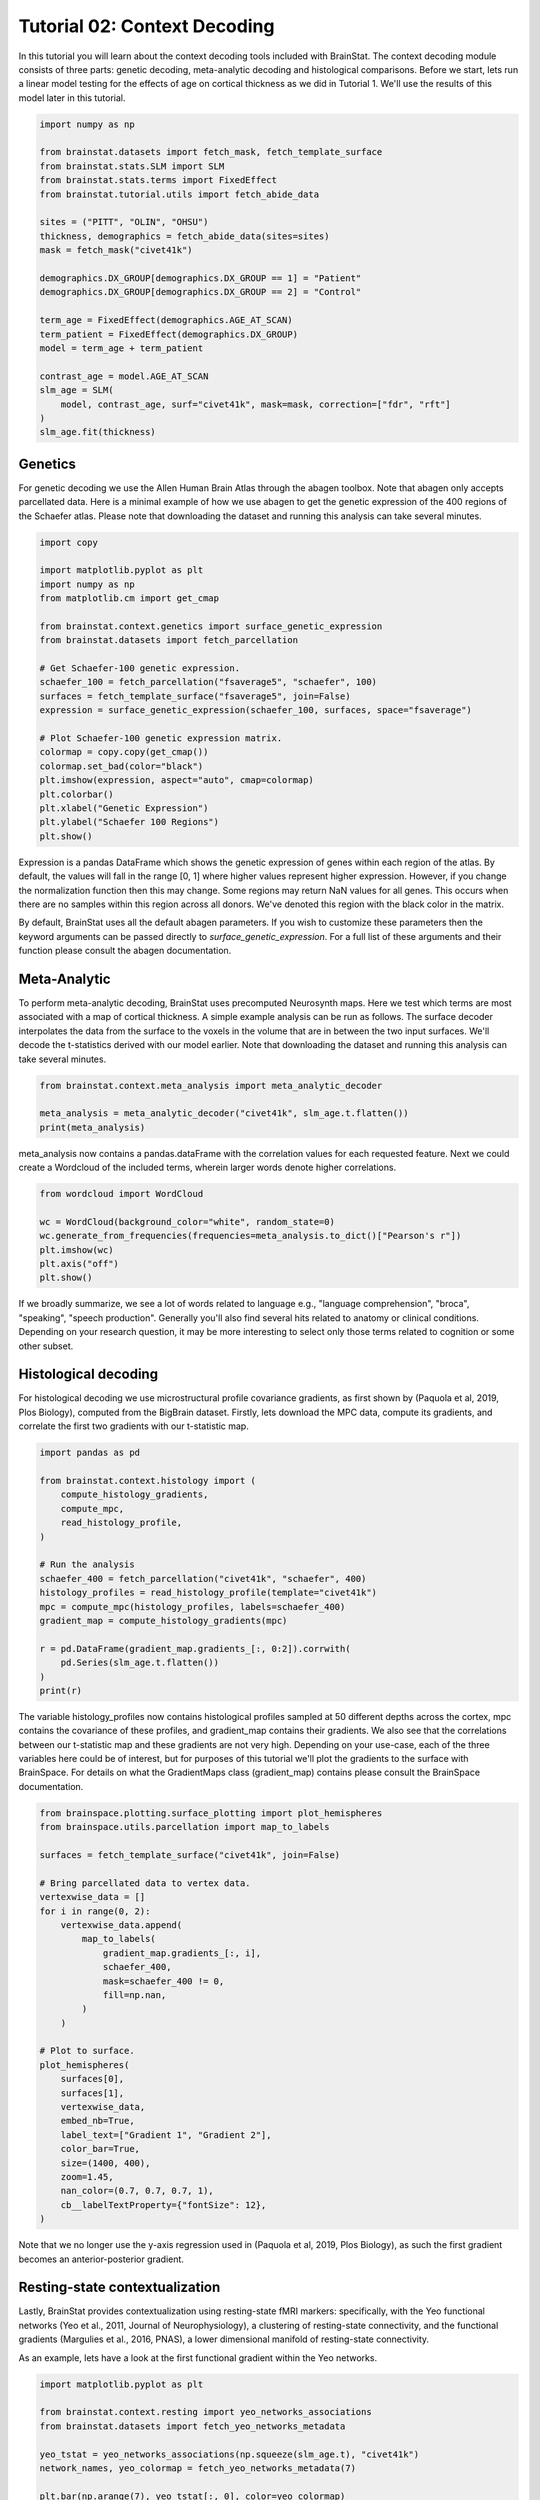 
.. DO NOT EDIT.
.. THIS FILE WAS AUTOMATICALLY GENERATED BY SPHINX-GALLERY.
.. TO MAKE CHANGES, EDIT THE SOURCE PYTHON FILE:
.. "python/generated_tutorials/plot_tutorial_02_context.py"
.. LINE NUMBERS ARE GIVEN BELOW.

.. only:: html

    .. note::
        :class: sphx-glr-download-link-note

        Click :ref:`here <sphx_glr_download_python_generated_tutorials_plot_tutorial_02_context.py>`
        to download the full example code

.. rst-class:: sphx-glr-example-title

.. _sphx_glr_python_generated_tutorials_plot_tutorial_02_context.py:


Tutorial 02: Context Decoding
=========================================

In this tutorial you will learn about the context decoding tools included with
BrainStat. The context decoding module consists of three parts: genetic
decoding, meta-analytic decoding and histological comparisons. Before we start,
lets run a linear model testing for the effects of age on cortical thickness as
we did in Tutorial 1. We'll use the results of this model later in this
tutorial.

.. GENERATED FROM PYTHON SOURCE LINES 12-37

.. code-block:: default


    import numpy as np

    from brainstat.datasets import fetch_mask, fetch_template_surface
    from brainstat.stats.SLM import SLM
    from brainstat.stats.terms import FixedEffect
    from brainstat.tutorial.utils import fetch_abide_data

    sites = ("PITT", "OLIN", "OHSU")
    thickness, demographics = fetch_abide_data(sites=sites)
    mask = fetch_mask("civet41k")

    demographics.DX_GROUP[demographics.DX_GROUP == 1] = "Patient"
    demographics.DX_GROUP[demographics.DX_GROUP == 2] = "Control"

    term_age = FixedEffect(demographics.AGE_AT_SCAN)
    term_patient = FixedEffect(demographics.DX_GROUP)
    model = term_age + term_patient

    contrast_age = model.AGE_AT_SCAN
    slm_age = SLM(
        model, contrast_age, surf="civet41k", mask=mask, correction=["fdr", "rft"]
    )
    slm_age.fit(thickness)





.. rst-class:: sphx-glr-script-out

 Out:

 .. code-block:: none

    0it [00:00, ?it/s]    Fetching thickness data for subject 1 out of 116: : 0it [00:00, ?it/s]    Fetching thickness data for subject 1 out of 116: : 1it [00:00,  4.77it/s]    Fetching thickness data for subject 2 out of 116: : 1it [00:00,  4.77it/s]    Fetching thickness data for subject 2 out of 116: : 2it [00:00,  4.83it/s]    Fetching thickness data for subject 3 out of 116: : 2it [00:00,  4.83it/s]    Fetching thickness data for subject 3 out of 116: : 3it [00:00,  4.94it/s]    Fetching thickness data for subject 4 out of 116: : 3it [00:00,  4.94it/s]    Fetching thickness data for subject 4 out of 116: : 4it [00:00,  4.93it/s]    Fetching thickness data for subject 5 out of 116: : 4it [00:00,  4.93it/s]    Fetching thickness data for subject 5 out of 116: : 5it [00:01,  4.79it/s]    Fetching thickness data for subject 6 out of 116: : 5it [00:01,  4.79it/s]    Fetching thickness data for subject 6 out of 116: : 6it [00:01,  4.33it/s]    Fetching thickness data for subject 7 out of 116: : 6it [00:01,  4.33it/s]    Fetching thickness data for subject 7 out of 116: : 7it [00:01,  4.50it/s]    Fetching thickness data for subject 8 out of 116: : 7it [00:01,  4.50it/s]    Fetching thickness data for subject 8 out of 116: : 8it [00:01,  4.63it/s]    Fetching thickness data for subject 9 out of 116: : 8it [00:01,  4.63it/s]    Fetching thickness data for subject 9 out of 116: : 9it [00:01,  4.69it/s]    Fetching thickness data for subject 10 out of 116: : 9it [00:01,  4.69it/s]    Fetching thickness data for subject 10 out of 116: : 10it [00:02,  4.76it/s]    Fetching thickness data for subject 11 out of 116: : 10it [00:02,  4.76it/s]    Fetching thickness data for subject 11 out of 116: : 11it [00:02,  4.78it/s]    Fetching thickness data for subject 12 out of 116: : 11it [00:02,  4.78it/s]    Fetching thickness data for subject 12 out of 116: : 12it [00:02,  4.86it/s]    Fetching thickness data for subject 13 out of 116: : 12it [00:02,  4.86it/s]    Fetching thickness data for subject 13 out of 116: : 13it [00:02,  4.87it/s]    Fetching thickness data for subject 14 out of 116: : 13it [00:02,  4.87it/s]    Fetching thickness data for subject 14 out of 116: : 14it [00:02,  4.90it/s]    Fetching thickness data for subject 15 out of 116: : 14it [00:02,  4.90it/s]    Fetching thickness data for subject 15 out of 116: : 15it [00:03,  4.92it/s]    Fetching thickness data for subject 16 out of 116: : 15it [00:03,  4.92it/s]    Fetching thickness data for subject 16 out of 116: : 16it [00:03,  4.94it/s]    Fetching thickness data for subject 17 out of 116: : 16it [00:03,  4.94it/s]    Fetching thickness data for subject 17 out of 116: : 17it [00:03,  4.94it/s]    Fetching thickness data for subject 18 out of 116: : 17it [00:03,  4.94it/s]    Fetching thickness data for subject 18 out of 116: : 18it [00:03,  4.97it/s]    Fetching thickness data for subject 19 out of 116: : 18it [00:03,  4.97it/s]    Fetching thickness data for subject 19 out of 116: : 19it [00:03,  5.01it/s]    Fetching thickness data for subject 20 out of 116: : 19it [00:03,  5.01it/s]    Fetching thickness data for subject 20 out of 116: : 20it [00:04,  4.99it/s]    Fetching thickness data for subject 21 out of 116: : 20it [00:04,  4.99it/s]    Fetching thickness data for subject 21 out of 116: : 21it [00:04,  4.98it/s]    Fetching thickness data for subject 22 out of 116: : 21it [00:04,  4.98it/s]    Fetching thickness data for subject 22 out of 116: : 22it [00:04,  5.01it/s]    Fetching thickness data for subject 23 out of 116: : 22it [00:04,  5.01it/s]    Fetching thickness data for subject 23 out of 116: : 23it [00:04,  4.97it/s]    Fetching thickness data for subject 24 out of 116: : 23it [00:04,  4.97it/s]    Fetching thickness data for subject 24 out of 116: : 24it [00:04,  5.01it/s]    Fetching thickness data for subject 25 out of 116: : 24it [00:04,  5.01it/s]    Fetching thickness data for subject 25 out of 116: : 25it [00:05,  4.98it/s]    Fetching thickness data for subject 26 out of 116: : 25it [00:05,  4.98it/s]    Fetching thickness data for subject 26 out of 116: : 26it [00:05,  5.01it/s]    Fetching thickness data for subject 27 out of 116: : 26it [00:05,  5.01it/s]    Fetching thickness data for subject 27 out of 116: : 27it [00:05,  5.03it/s]    Fetching thickness data for subject 28 out of 116: : 27it [00:05,  5.03it/s]    Fetching thickness data for subject 28 out of 116: : 28it [00:05,  4.97it/s]    Fetching thickness data for subject 29 out of 116: : 28it [00:05,  4.97it/s]    Fetching thickness data for subject 29 out of 116: : 29it [00:05,  4.98it/s]    Fetching thickness data for subject 30 out of 116: : 29it [00:05,  4.98it/s]    Fetching thickness data for subject 30 out of 116: : 30it [00:06,  4.92it/s]    Fetching thickness data for subject 31 out of 116: : 30it [00:06,  4.92it/s]    Fetching thickness data for subject 31 out of 116: : 31it [00:06,  4.92it/s]    Fetching thickness data for subject 32 out of 116: : 31it [00:06,  4.92it/s]    Fetching thickness data for subject 32 out of 116: : 32it [00:06,  4.95it/s]    Fetching thickness data for subject 33 out of 116: : 32it [00:06,  4.95it/s]    Fetching thickness data for subject 33 out of 116: : 33it [00:06,  4.96it/s]    Fetching thickness data for subject 34 out of 116: : 33it [00:06,  4.96it/s]    Fetching thickness data for subject 34 out of 116: : 34it [00:06,  4.97it/s]    Fetching thickness data for subject 35 out of 116: : 34it [00:06,  4.97it/s]    Fetching thickness data for subject 35 out of 116: : 35it [00:07,  4.95it/s]    Fetching thickness data for subject 36 out of 116: : 35it [00:07,  4.95it/s]    Fetching thickness data for subject 36 out of 116: : 36it [00:07,  4.93it/s]    Fetching thickness data for subject 37 out of 116: : 36it [00:07,  4.93it/s]    Fetching thickness data for subject 37 out of 116: : 37it [00:07,  4.97it/s]    Fetching thickness data for subject 38 out of 116: : 37it [00:07,  4.97it/s]    Fetching thickness data for subject 38 out of 116: : 38it [00:07,  4.92it/s]    Fetching thickness data for subject 39 out of 116: : 38it [00:07,  4.92it/s]    Fetching thickness data for subject 39 out of 116: : 39it [00:07,  4.93it/s]    Fetching thickness data for subject 40 out of 116: : 39it [00:07,  4.93it/s]    Fetching thickness data for subject 40 out of 116: : 40it [00:08,  4.92it/s]    Fetching thickness data for subject 41 out of 116: : 40it [00:08,  4.92it/s]    Fetching thickness data for subject 41 out of 116: : 41it [00:08,  4.87it/s]    Fetching thickness data for subject 42 out of 116: : 41it [00:08,  4.87it/s]    Fetching thickness data for subject 42 out of 116: : 42it [00:08,  4.84it/s]    Fetching thickness data for subject 43 out of 116: : 42it [00:08,  4.84it/s]    Fetching thickness data for subject 43 out of 116: : 43it [00:08,  4.21it/s]    Fetching thickness data for subject 44 out of 116: : 43it [00:08,  4.21it/s]    Fetching thickness data for subject 44 out of 116: : 44it [00:09,  4.44it/s]    Fetching thickness data for subject 45 out of 116: : 44it [00:09,  4.44it/s]    Fetching thickness data for subject 45 out of 116: : 45it [00:09,  3.81it/s]    Fetching thickness data for subject 46 out of 116: : 45it [00:09,  3.81it/s]    Fetching thickness data for subject 46 out of 116: : 46it [00:09,  3.73it/s]    Fetching thickness data for subject 47 out of 116: : 46it [00:09,  3.73it/s]    Fetching thickness data for subject 47 out of 116: : 47it [00:10,  3.62it/s]    Fetching thickness data for subject 48 out of 116: : 47it [00:10,  3.62it/s]    Fetching thickness data for subject 48 out of 116: : 48it [00:10,  3.80it/s]    Fetching thickness data for subject 49 out of 116: : 48it [00:10,  3.80it/s]    Fetching thickness data for subject 49 out of 116: : 49it [00:10,  3.58it/s]    Fetching thickness data for subject 50 out of 116: : 49it [00:10,  3.58it/s]    Fetching thickness data for subject 50 out of 116: : 50it [00:10,  3.63it/s]    Fetching thickness data for subject 51 out of 116: : 50it [00:10,  3.63it/s]    Fetching thickness data for subject 51 out of 116: : 51it [00:11,  3.86it/s]    Fetching thickness data for subject 52 out of 116: : 51it [00:11,  3.86it/s]    Fetching thickness data for subject 52 out of 116: : 52it [00:11,  4.06it/s]    Fetching thickness data for subject 53 out of 116: : 52it [00:11,  4.06it/s]    Fetching thickness data for subject 53 out of 116: : 53it [00:11,  4.23it/s]    Fetching thickness data for subject 54 out of 116: : 53it [00:11,  4.23it/s]    Fetching thickness data for subject 54 out of 116: : 54it [00:11,  4.33it/s]    Fetching thickness data for subject 55 out of 116: : 54it [00:11,  4.33it/s]    Fetching thickness data for subject 55 out of 116: : 55it [00:11,  4.33it/s]    Fetching thickness data for subject 56 out of 116: : 55it [00:11,  4.33it/s]    Fetching thickness data for subject 56 out of 116: : 56it [00:12,  4.49it/s]    Fetching thickness data for subject 57 out of 116: : 56it [00:12,  4.49it/s]    Fetching thickness data for subject 57 out of 116: : 57it [00:12,  4.52it/s]    Fetching thickness data for subject 58 out of 116: : 57it [00:12,  4.52it/s]    Fetching thickness data for subject 58 out of 116: : 58it [00:12,  4.55it/s]    Fetching thickness data for subject 59 out of 116: : 58it [00:12,  4.55it/s]    Fetching thickness data for subject 59 out of 116: : 59it [00:12,  4.52it/s]    Fetching thickness data for subject 60 out of 116: : 59it [00:12,  4.52it/s]    Fetching thickness data for subject 60 out of 116: : 60it [00:13,  4.56it/s]    Fetching thickness data for subject 61 out of 116: : 60it [00:13,  4.56it/s]    Fetching thickness data for subject 61 out of 116: : 61it [00:13,  4.64it/s]    Fetching thickness data for subject 62 out of 116: : 61it [00:13,  4.64it/s]    Fetching thickness data for subject 62 out of 116: : 62it [00:13,  4.65it/s]    Fetching thickness data for subject 63 out of 116: : 62it [00:13,  4.65it/s]    Fetching thickness data for subject 63 out of 116: : 63it [00:13,  4.65it/s]    Fetching thickness data for subject 64 out of 116: : 63it [00:13,  4.65it/s]    Fetching thickness data for subject 64 out of 116: : 64it [00:13,  4.58it/s]    Fetching thickness data for subject 65 out of 116: : 64it [00:13,  4.58it/s]    Fetching thickness data for subject 65 out of 116: : 65it [00:14,  4.69it/s]    Fetching thickness data for subject 66 out of 116: : 65it [00:14,  4.69it/s]    Fetching thickness data for subject 66 out of 116: : 66it [00:14,  4.69it/s]    Fetching thickness data for subject 67 out of 116: : 66it [00:14,  4.69it/s]    Fetching thickness data for subject 67 out of 116: : 67it [00:14,  4.65it/s]    Fetching thickness data for subject 68 out of 116: : 67it [00:14,  4.65it/s]    Fetching thickness data for subject 68 out of 116: : 68it [00:14,  4.61it/s]    Fetching thickness data for subject 69 out of 116: : 68it [00:14,  4.61it/s]    Fetching thickness data for subject 69 out of 116: : 69it [00:14,  4.56it/s]    Fetching thickness data for subject 70 out of 116: : 69it [00:14,  4.56it/s]    Fetching thickness data for subject 70 out of 116: : 70it [00:15,  4.61it/s]    Fetching thickness data for subject 71 out of 116: : 70it [00:15,  4.61it/s]    Fetching thickness data for subject 71 out of 116: : 71it [00:15,  4.66it/s]    Fetching thickness data for subject 72 out of 116: : 71it [00:15,  4.66it/s]    Fetching thickness data for subject 72 out of 116: : 72it [00:15,  4.76it/s]    Fetching thickness data for subject 73 out of 116: : 72it [00:15,  4.76it/s]    Fetching thickness data for subject 73 out of 116: : 73it [00:15,  4.73it/s]    Fetching thickness data for subject 74 out of 116: : 73it [00:15,  4.73it/s]    Fetching thickness data for subject 74 out of 116: : 74it [00:16,  4.68it/s]    Fetching thickness data for subject 75 out of 116: : 74it [00:16,  4.68it/s]    Fetching thickness data for subject 75 out of 116: : 75it [00:16,  4.63it/s]    Fetching thickness data for subject 76 out of 116: : 75it [00:16,  4.63it/s]    Fetching thickness data for subject 76 out of 116: : 76it [00:16,  4.60it/s]    Fetching thickness data for subject 77 out of 116: : 76it [00:16,  4.60it/s]    Fetching thickness data for subject 77 out of 116: : 77it [00:16,  4.60it/s]    Fetching thickness data for subject 78 out of 116: : 77it [00:16,  4.60it/s]    Fetching thickness data for subject 78 out of 116: : 78it [00:16,  4.62it/s]    Fetching thickness data for subject 79 out of 116: : 78it [00:16,  4.62it/s]    Fetching thickness data for subject 79 out of 116: : 79it [00:17,  4.37it/s]    Fetching thickness data for subject 80 out of 116: : 79it [00:17,  4.37it/s]    Fetching thickness data for subject 80 out of 116: : 80it [00:17,  4.02it/s]    Fetching thickness data for subject 81 out of 116: : 80it [00:17,  4.02it/s]    Fetching thickness data for subject 81 out of 116: : 81it [00:17,  3.41it/s]    Fetching thickness data for subject 82 out of 116: : 81it [00:17,  3.41it/s]    Fetching thickness data for subject 82 out of 116: : 82it [00:18,  2.52it/s]    Fetching thickness data for subject 83 out of 116: : 82it [00:18,  2.52it/s]    Fetching thickness data for subject 83 out of 116: : 83it [00:18,  2.74it/s]    Fetching thickness data for subject 84 out of 116: : 83it [00:18,  2.74it/s]    Fetching thickness data for subject 84 out of 116: : 84it [00:18,  3.12it/s]    Fetching thickness data for subject 85 out of 116: : 84it [00:18,  3.12it/s]    Fetching thickness data for subject 85 out of 116: : 85it [00:19,  3.42it/s]    Fetching thickness data for subject 86 out of 116: : 85it [00:19,  3.42it/s]    Fetching thickness data for subject 86 out of 116: : 86it [00:19,  3.67it/s]    Fetching thickness data for subject 87 out of 116: : 86it [00:19,  3.67it/s]    Fetching thickness data for subject 87 out of 116: : 87it [00:19,  3.89it/s]    Fetching thickness data for subject 88 out of 116: : 87it [00:19,  3.89it/s]    Fetching thickness data for subject 88 out of 116: : 88it [00:19,  4.10it/s]    Fetching thickness data for subject 89 out of 116: : 88it [00:19,  4.10it/s]    Fetching thickness data for subject 89 out of 116: : 89it [00:20,  4.30it/s]    Fetching thickness data for subject 90 out of 116: : 89it [00:20,  4.30it/s]    Fetching thickness data for subject 90 out of 116: : 90it [00:20,  4.41it/s]    Fetching thickness data for subject 91 out of 116: : 90it [00:20,  4.41it/s]    Fetching thickness data for subject 91 out of 116: : 91it [00:20,  4.53it/s]    Fetching thickness data for subject 92 out of 116: : 91it [00:20,  4.53it/s]    Fetching thickness data for subject 92 out of 116: : 92it [00:20,  4.63it/s]    Fetching thickness data for subject 93 out of 116: : 92it [00:20,  4.63it/s]    Fetching thickness data for subject 93 out of 116: : 93it [00:20,  4.67it/s]    Fetching thickness data for subject 94 out of 116: : 93it [00:20,  4.67it/s]    Fetching thickness data for subject 94 out of 116: : 94it [00:21,  4.71it/s]    Fetching thickness data for subject 95 out of 116: : 94it [00:21,  4.71it/s]    Fetching thickness data for subject 95 out of 116: : 95it [00:21,  4.72it/s]    Fetching thickness data for subject 96 out of 116: : 95it [00:21,  4.72it/s]    Fetching thickness data for subject 96 out of 116: : 96it [00:21,  4.75it/s]    Fetching thickness data for subject 97 out of 116: : 96it [00:21,  4.75it/s]    Fetching thickness data for subject 97 out of 116: : 97it [00:21,  4.65it/s]    Fetching thickness data for subject 98 out of 116: : 97it [00:21,  4.65it/s]    Fetching thickness data for subject 98 out of 116: : 98it [00:21,  4.75it/s]    Fetching thickness data for subject 99 out of 116: : 98it [00:21,  4.75it/s]    Fetching thickness data for subject 99 out of 116: : 99it [00:22,  4.79it/s]    Fetching thickness data for subject 100 out of 116: : 99it [00:22,  4.79it/s]    Fetching thickness data for subject 100 out of 116: : 100it [00:22,  4.79it/s]    Fetching thickness data for subject 101 out of 116: : 100it [00:22,  4.79it/s]    Fetching thickness data for subject 101 out of 116: : 101it [00:22,  4.84it/s]    Fetching thickness data for subject 102 out of 116: : 101it [00:22,  4.84it/s]    Fetching thickness data for subject 102 out of 116: : 102it [00:22,  4.82it/s]    Fetching thickness data for subject 103 out of 116: : 102it [00:22,  4.82it/s]    Fetching thickness data for subject 103 out of 116: : 103it [00:22,  4.84it/s]    Fetching thickness data for subject 104 out of 116: : 103it [00:22,  4.84it/s]    Fetching thickness data for subject 104 out of 116: : 104it [00:23,  4.78it/s]    Fetching thickness data for subject 105 out of 116: : 104it [00:23,  4.78it/s]    Fetching thickness data for subject 105 out of 116: : 105it [00:23,  4.79it/s]    Fetching thickness data for subject 106 out of 116: : 105it [00:23,  4.79it/s]    Fetching thickness data for subject 106 out of 116: : 106it [00:23,  4.75it/s]    Fetching thickness data for subject 107 out of 116: : 106it [00:23,  4.75it/s]    Fetching thickness data for subject 107 out of 116: : 107it [00:23,  4.81it/s]    Fetching thickness data for subject 108 out of 116: : 107it [00:23,  4.81it/s]    Fetching thickness data for subject 108 out of 116: : 108it [00:24,  4.86it/s]    Fetching thickness data for subject 109 out of 116: : 108it [00:24,  4.86it/s]    Fetching thickness data for subject 109 out of 116: : 109it [00:24,  4.85it/s]    Fetching thickness data for subject 110 out of 116: : 109it [00:24,  4.85it/s]    Fetching thickness data for subject 110 out of 116: : 110it [00:24,  4.90it/s]    Fetching thickness data for subject 111 out of 116: : 110it [00:24,  4.90it/s]    Fetching thickness data for subject 111 out of 116: : 111it [00:24,  4.88it/s]    Fetching thickness data for subject 112 out of 116: : 111it [00:24,  4.88it/s]    Fetching thickness data for subject 112 out of 116: : 112it [00:24,  4.91it/s]    Fetching thickness data for subject 113 out of 116: : 112it [00:24,  4.91it/s]    Fetching thickness data for subject 113 out of 116: : 113it [00:25,  4.91it/s]    Fetching thickness data for subject 114 out of 116: : 113it [00:25,  4.91it/s]    Fetching thickness data for subject 114 out of 116: : 114it [00:25,  4.92it/s]    Fetching thickness data for subject 115 out of 116: : 114it [00:25,  4.92it/s]    Fetching thickness data for subject 115 out of 116: : 115it [00:25,  4.98it/s]    Fetching thickness data for subject 116 out of 116: : 115it [00:25,  4.98it/s]    Fetching thickness data for subject 116 out of 116: : 116it [00:25,  4.98it/s]    Fetching thickness data for subject 116 out of 116: : 116it [00:25,  4.52it/s]
    /Users/reinder/GitHub/BrainStat/docs/python/tutorials/plot_tutorial_02_context.py:24: SettingWithCopyWarning:


    A value is trying to be set on a copy of a slice from a DataFrame

    See the caveats in the documentation: https://pandas.pydata.org/pandas-docs/stable/user_guide/indexing.html#returning-a-view-versus-a-copy

    /Users/reinder/GitHub/BrainStat/docs/python/tutorials/plot_tutorial_02_context.py:25: SettingWithCopyWarning:


    A value is trying to be set on a copy of a slice from a DataFrame

    See the caveats in the documentation: https://pandas.pydata.org/pandas-docs/stable/user_guide/indexing.html#returning-a-view-versus-a-copy





.. GENERATED FROM PYTHON SOURCE LINES 38-46

Genetics
--------

For genetic decoding we use the Allen Human Brain Atlas through the abagen
toolbox. Note that abagen only accepts parcellated data. Here is a minimal
example of how we use abagen to get the genetic expression of the 400 regions
of the Schaefer atlas. Please note that downloading the dataset and running this
analysis can take several minutes.

.. GENERATED FROM PYTHON SOURCE LINES 46-70

.. code-block:: default


    import copy

    import matplotlib.pyplot as plt
    import numpy as np
    from matplotlib.cm import get_cmap

    from brainstat.context.genetics import surface_genetic_expression
    from brainstat.datasets import fetch_parcellation

    # Get Schaefer-100 genetic expression.
    schaefer_100 = fetch_parcellation("fsaverage5", "schaefer", 100)
    surfaces = fetch_template_surface("fsaverage5", join=False)
    expression = surface_genetic_expression(schaefer_100, surfaces, space="fsaverage")

    # Plot Schaefer-100 genetic expression matrix.
    colormap = copy.copy(get_cmap())
    colormap.set_bad(color="black")
    plt.imshow(expression, aspect="auto", cmap=colormap)
    plt.colorbar()
    plt.xlabel("Genetic Expression")
    plt.ylabel("Schaefer 100 Regions")
    plt.show()




.. image:: /python/generated_tutorials/images/sphx_glr_plot_tutorial_02_context_001.png
    :alt: plot tutorial 02 context
    :class: sphx-glr-single-img





.. GENERATED FROM PYTHON SOURCE LINES 71-92

Expression is a pandas DataFrame which shows the genetic expression of genes
within each region of the atlas. By default, the values will fall in the range
[0, 1] where higher values represent higher expression. However, if you change
the normalization function then this may change. Some regions may return NaN
values for all genes. This occurs when there are no samples within this
region across all donors. We've denoted this region with the black color in the
matrix.

By default, BrainStat uses all the default abagen parameters. If you wish to
customize these parameters then the keyword arguments can be passed directly
to `surface_genetic_expression`. For a full list of these arguments and their
function please consult the abagen documentation.

Meta-Analytic
-------------
To perform meta-analytic decoding, BrainStat uses precomputed Neurosynth maps.
Here we test which terms are most associated with a map of cortical thickness.
A simple example analysis can be run as follows. The surface decoder
interpolates the data from the surface to the voxels in the volume that are in
between the two input surfaces. We'll decode the t-statistics derived with our model
earlier. Note that downloading the dataset and running this analysis can take several minutes.

.. GENERATED FROM PYTHON SOURCE LINES 92-98

.. code-block:: default


    from brainstat.context.meta_analysis import meta_analytic_decoder

    meta_analysis = meta_analytic_decoder("civet41k", slm_age.t.flatten())
    print(meta_analysis)





.. rst-class:: sphx-glr-script-out

 Out:

 .. code-block:: none

                         Pearson's r
    aphasia                 0.235244
    temporal pole           0.227986
    pole                    0.226801
    stroke                  0.208043
    silent                  0.198952
    ...                          ...
    cortex precuneus       -0.186695
    precuneus posterior    -0.199008
    virtual                -0.202482
    retrosplenial          -0.217467
    navigation             -0.284911

    [3228 rows x 1 columns]




.. GENERATED FROM PYTHON SOURCE LINES 99-102

meta_analysis now contains a pandas.dataFrame with the correlation values for
each requested feature. Next we could create a Wordcloud of the included terms,
wherein larger words denote higher correlations.

.. GENERATED FROM PYTHON SOURCE LINES 102-111

.. code-block:: default

    from wordcloud import WordCloud

    wc = WordCloud(background_color="white", random_state=0)
    wc.generate_from_frequencies(frequencies=meta_analysis.to_dict()["Pearson's r"])
    plt.imshow(wc)
    plt.axis("off")
    plt.show()





.. image:: /python/generated_tutorials/images/sphx_glr_plot_tutorial_02_context_002.png
    :alt: plot tutorial 02 context
    :class: sphx-glr-single-img





.. GENERATED FROM PYTHON SOURCE LINES 112-124

If we broadly summarize, we see a lot of words related to language e.g.,
"language comprehension", "broca", "speaking", "speech production".
Generally you'll also find several hits related to anatomy or clinical conditions.
Depending on your research question, it may be more interesting to
select only those terms related to cognition or some other subset.

Histological decoding
---------------------
For histological decoding we use microstructural profile covariance gradients,
as first shown by (Paquola et al, 2019, Plos Biology), computed from the
BigBrain dataset. Firstly, lets download the MPC data, compute its
gradients, and correlate the first two gradients with our t-statistic map.

.. GENERATED FROM PYTHON SOURCE LINES 124-144

.. code-block:: default


    import pandas as pd

    from brainstat.context.histology import (
        compute_histology_gradients,
        compute_mpc,
        read_histology_profile,
    )

    # Run the analysis
    schaefer_400 = fetch_parcellation("civet41k", "schaefer", 400)
    histology_profiles = read_histology_profile(template="civet41k")
    mpc = compute_mpc(histology_profiles, labels=schaefer_400)
    gradient_map = compute_histology_gradients(mpc)

    r = pd.DataFrame(gradient_map.gradients_[:, 0:2]).corrwith(
        pd.Series(slm_age.t.flatten())
    )
    print(r)





.. rst-class:: sphx-glr-script-out

 Out:

 .. code-block:: none

    /Users/reinder/GitHub/BrainStat/brainstat/context/histology.py:105: RuntimeWarning:

    divide by zero encountered in true_divide

    /Users/reinder/GitHub/BrainStat/brainstat/context/histology.py:105: RuntimeWarning:

    invalid value encountered in log

    0    0.013616
    1   -0.063942
    dtype: float64




.. GENERATED FROM PYTHON SOURCE LINES 145-153

The variable histology_profiles now contains histological profiles sampled at
50 different depths across the cortex, mpc contains the covariance of these
profiles, and gradient_map contains their gradients. We also see that the
correlations between our t-statistic map and these gradients are not very
high. Depending on your use-case, each of the three variables here could be of
interest, but for purposes of this tutorial we'll plot the gradients to the
surface with BrainSpace. For details on what the GradientMaps class
(gradient_map) contains please consult the BrainSpace documentation.

.. GENERATED FROM PYTHON SOURCE LINES 153-185

.. code-block:: default


    from brainspace.plotting.surface_plotting import plot_hemispheres
    from brainspace.utils.parcellation import map_to_labels

    surfaces = fetch_template_surface("civet41k", join=False)

    # Bring parcellated data to vertex data.
    vertexwise_data = []
    for i in range(0, 2):
        vertexwise_data.append(
            map_to_labels(
                gradient_map.gradients_[:, i],
                schaefer_400,
                mask=schaefer_400 != 0,
                fill=np.nan,
            )
        )

    # Plot to surface.
    plot_hemispheres(
        surfaces[0],
        surfaces[1],
        vertexwise_data,
        embed_nb=True,
        label_text=["Gradient 1", "Gradient 2"],
        color_bar=True,
        size=(1400, 400),
        zoom=1.45,
        nan_color=(0.7, 0.7, 0.7, 1),
        cb__labelTextProperty={"fontSize": 12},
    )




.. image:: /python/generated_tutorials/images/sphx_glr_plot_tutorial_02_context_003.png
    :alt: plot tutorial 02 context
    :class: sphx-glr-single-img


.. rst-class:: sphx-glr-script-out

 Out:

 .. code-block:: none

    /Users/reinder/opt/miniconda3/envs/python3.8/lib/python3.8/site-packages/brainspace/plotting/base.py:287: UserWarning:

    Interactive mode requires 'panel'. Setting 'interactive=False'


    <IPython.core.display.Image object>



.. GENERATED FROM PYTHON SOURCE LINES 186-200

Note that we no longer use the y-axis regression used in (Paquola et al, 2019,
Plos Biology), as such the first gradient becomes an anterior-posterior
gradient.

Resting-state contextualization
-------------------------------
Lastly, BrainStat provides contextualization using resting-state fMRI markers:
specifically, with the Yeo functional networks (Yeo et al., 2011, Journal of
Neurophysiology), a clustering of resting-state connectivity, and the
functional gradients (Margulies et al., 2016, PNAS), a lower dimensional
manifold of resting-state connectivity.

As an example, lets have a look at the first functional gradient within the
Yeo networks.

.. GENERATED FROM PYTHON SOURCE LINES 200-216

.. code-block:: default



    import matplotlib.pyplot as plt

    from brainstat.context.resting import yeo_networks_associations
    from brainstat.datasets import fetch_yeo_networks_metadata

    yeo_tstat = yeo_networks_associations(np.squeeze(slm_age.t), "civet41k")
    network_names, yeo_colormap = fetch_yeo_networks_metadata(7)

    plt.bar(np.arange(7), yeo_tstat[:, 0], color=yeo_colormap)
    plt.xticks(np.arange(7), network_names, rotation=90)
    plt.gcf().subplots_adjust(bottom=0.3)
    plt.show()





.. image:: /python/generated_tutorials/images/sphx_glr_plot_tutorial_02_context_004.png
    :alt: plot tutorial 02 context
    :class: sphx-glr-single-img





.. GENERATED FROM PYTHON SOURCE LINES 217-222

Across all networks, the mean t-statistic appears to be negative, with the
most negative values in the dorsal attnetion and visual networks.

Lastly, lets plot the functional gradients and have a look at their correlation
with our t-map.

.. GENERATED FROM PYTHON SOURCE LINES 222-240

.. code-block:: default


    from brainstat.datasets import fetch_gradients

    functional_gradients = fetch_gradients("civet41k", "margulies2016")

    plot_hemispheres(
        surfaces[0],
        surfaces[1],
        functional_gradients[:, 0:3].T,
        color_bar=True,
        label_text=["Gradient 1", "Gradient 2", "Gradient 3"],
        embed_nb=True,
        size=(1400, 600),
        zoom=1.45,
        nan_color=(0.7, 0.7, 0.7, 1),
        cb__labelTextProperty={"fontSize": 12},
    )




.. image:: /python/generated_tutorials/images/sphx_glr_plot_tutorial_02_context_005.png
    :alt: plot tutorial 02 context
    :class: sphx-glr-single-img


.. rst-class:: sphx-glr-script-out

 Out:

 .. code-block:: none

    /Users/reinder/opt/miniconda3/envs/python3.8/lib/python3.8/site-packages/brainspace/plotting/base.py:287: UserWarning:

    Interactive mode requires 'panel'. Setting 'interactive=False'


    <IPython.core.display.Image object>



.. GENERATED FROM PYTHON SOURCE LINES 241-246

.. code-block:: default


    r = pd.DataFrame(functional_gradients[:, 0:3]).corrwith(pd.Series(slm_age.t.flatten()))
    print(r)






.. rst-class:: sphx-glr-script-out

 Out:

 .. code-block:: none

    0    0.046822
    1    0.169228
    2    0.107790
    dtype: float64




.. GENERATED FROM PYTHON SOURCE LINES 247-258

It seems the correlations are quite low. However, we'll need some more complex
tests to assess statistical significance. There are many ways to compare these
gradients to cortical markers. In general, we recommend using corrections for
spatial autocorrelation which are implemented in BrainSpace. We'll show a
correction with spin test in this tutorial; for other methods and further
details please consult the BrainSpace tutorials.

In a spin test we compare the empirical correlation between the gradient and
the cortical marker to a distribution of correlations derived from data
rotated across the cortical surface. The p-value then depends on the
percentile of the empirical correlation within the permuted distribution. 

.. GENERATED FROM PYTHON SOURCE LINES 258-297

.. code-block:: default



    from brainspace.null_models import SpinPermutations

    sphere_left, sphere_right = fetch_template_surface(
        "civet41k", layer="sphere", join=False
    )
    tstat = slm_age.t.flatten()
    tstat_left = tstat[: slm_age.t.size // 2]
    tstat_right = tstat[slm_age.t.size // 2 :]

    # Run spin test with 1000 permutations.
    n_rep = 1000
    sp = SpinPermutations(n_rep=n_rep, random_state=2021, surface_algorithm="CIVET")
    sp.fit(sphere_left, points_rh=sphere_right)
    tstat_rotated = np.hstack(sp.randomize(tstat_left, tstat_right))

    # Compute correlation for empirical and permuted data.
    mask = ~np.isnan(functional_gradients[:, 0]) & ~np.isnan(tstat)
    r_empirical = np.corrcoef(functional_gradients[mask, 0], tstat[mask])[0, 1]
    r_permuted = np.zeros(n_rep)
    for i in range(n_rep):
        mask = ~np.isnan(functional_gradients[:, 0]) & ~np.isnan(tstat_rotated[i, :])
        r_permuted[i] = np.corrcoef(functional_gradients[mask, 0], tstat_rotated[i, mask])[
            1:, 0
        ]

    # Significance depends on whether we do a one-tailed or two-tailed test.
    # If one-tailed it depends on in which direction the test is.
    p_value_right_tailed = np.mean(r_empirical > r_permuted)
    p_value_left_tailed = np.mean(r_empirical < r_permuted)
    p_value_two_tailed = np.minimum(p_value_right_tailed, p_value_left_tailed) * 2
    print(f"Two tailed p-value: {p_value_two_tailed}")

    # Plot the permuted distribution of correlations.
    plt.hist(r_permuted, bins=20, color='c', edgecolor='k', alpha=0.65)
    plt.axvline(r_empirical, color='k', linestyle='dashed', linewidth=1)
    plt.show()




.. image:: /python/generated_tutorials/images/sphx_glr_plot_tutorial_02_context_006.png
    :alt: plot tutorial 02 context
    :class: sphx-glr-single-img


.. rst-class:: sphx-glr-script-out

 Out:

 .. code-block:: none

    Two tailed p-value: 0.77




.. GENERATED FROM PYTHON SOURCE LINES 298-306

As we can see from both the p-value as well as the histogram, wherein the
dotted line denotes the empirical correlation, this correlation does not reach
significance. 

That concludes the tutorials of BrainStat. If anything is unclear, or if you
think you've found a bug, please post it to the Issues page of our Github.

Happy BrainStating!


.. rst-class:: sphx-glr-timing

   **Total running time of the script:** ( 5 minutes  12.697 seconds)


.. _sphx_glr_download_python_generated_tutorials_plot_tutorial_02_context.py:


.. only :: html

 .. container:: sphx-glr-footer
    :class: sphx-glr-footer-example



  .. container:: sphx-glr-download sphx-glr-download-python

     :download:`Download Python source code: plot_tutorial_02_context.py <plot_tutorial_02_context.py>`



  .. container:: sphx-glr-download sphx-glr-download-jupyter

     :download:`Download Jupyter notebook: plot_tutorial_02_context.ipynb <plot_tutorial_02_context.ipynb>`


.. only:: html

 .. rst-class:: sphx-glr-signature

    `Gallery generated by Sphinx-Gallery <https://sphinx-gallery.github.io>`_
